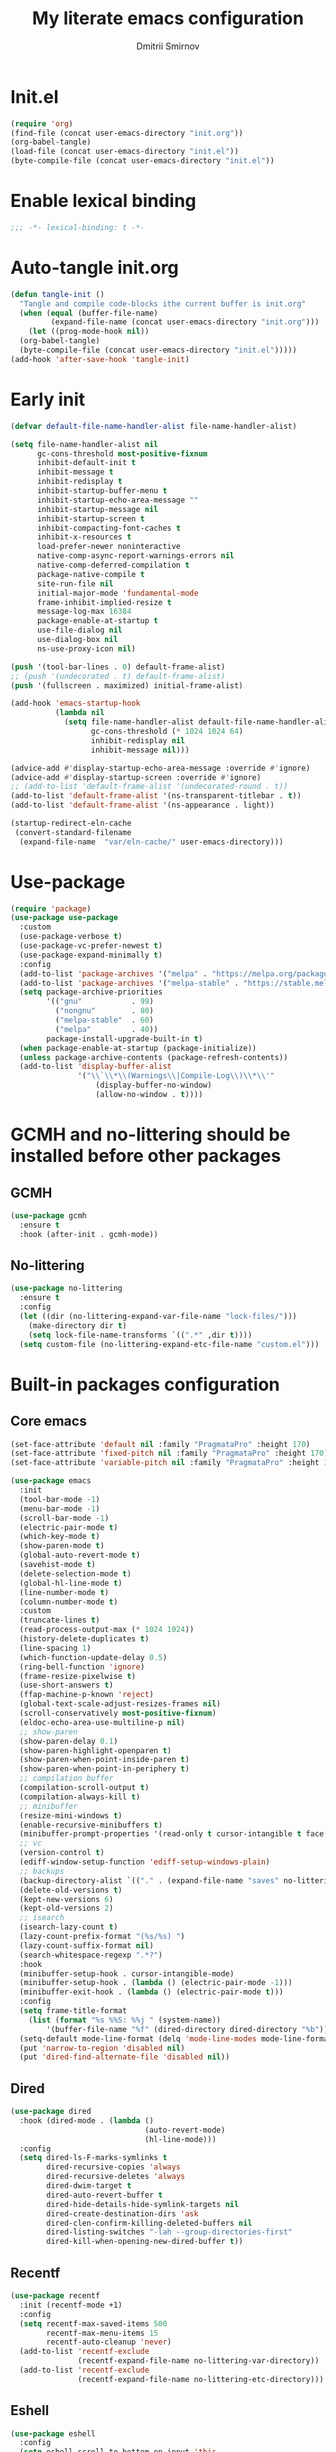 #+title: My literate emacs configuration
#+author: Dmitrii Smirnov
#+property: header-args :tangle yes :results output silent
#+startup: show2levels

* Init.el
#+begin_src emacs-lisp :tangle no
  (require 'org)
  (find-file (concat user-emacs-directory "init.org"))
  (org-babel-tangle)
  (load-file (concat user-emacs-directory "init.el"))
  (byte-compile-file (concat user-emacs-directory "init.el"))
#+end_src

* Enable lexical binding

#+begin_src emacs-lisp
  ;;; -*- lexical-binding: t -*-
#+end_src

* Auto-tangle init.org
#+begin_src emacs-lisp
  (defun tangle-init ()
    "Tangle and compile code-blocks ithe current buffer is init.org"
    (when (equal (buffer-file-name)
	       (expand-file-name (concat user-emacs-directory "init.org")))
      (let ((prog-mode-hook nil))
	(org-babel-tangle)
	(byte-compile-file (concat user-emacs-directory "init.el")))))
  (add-hook 'after-save-hook 'tangle-init)
#+end_src

* Early init 
#+begin_src emacs-lisp :tangle early-init.el
  (defvar default-file-name-handler-alist file-name-handler-alist)

  (setq file-name-handler-alist nil
        gc-cons-threshold most-positive-fixnum
        inhibit-default-init t
        inhibit-message t
        inhibit-redisplay t
        inhibit-startup-buffer-menu t
        inhibit-startup-echo-area-message ""
        inhibit-startup-message nil
        inhibit-startup-screen t
        inhibit-compacting-font-caches t
        inhibit-x-resources t
        load-prefer-newer noninteractive
        native-comp-async-report-warnings-errors nil
        native-comp-deferred-compilation t
        package-native-compile t
        site-run-file nil
        initial-major-mode 'fundamental-mode
        frame-inhibit-implied-resize t
        message-log-max 16384
        package-enable-at-startup t
        use-file-dialog nil
        use-dialog-box nil
        ns-use-proxy-icon nil)

  (push '(tool-bar-lines . 0) default-frame-alist)
  ;; (push '(undecorated . t) default-frame-alist)
  (push '(fullscreen . maximized) initial-frame-alist)

  (add-hook 'emacs-startup-hook
            (lambda nil
              (setq file-name-handler-alist default-file-name-handler-alist
                    gc-cons-threshold (* 1024 1024 64)
                    inhibit-redisplay nil
                    inhibit-message nil)))

  (advice-add #'display-startup-echo-area-message :override #'ignore)
  (advice-add #'display-startup-screen :override #'ignore)
  ;; (add-to-list 'default-frame-alist '(undecorated-round . t))
  (add-to-list 'default-frame-alist '(ns-transparent-titlebar . t))
  (add-to-list 'default-frame-alist '(ns-appearance . light))

  (startup-redirect-eln-cache
   (convert-standard-filename
    (expand-file-name  "var/eln-cache/" user-emacs-directory)))
#+end_src

* Use-package
#+begin_src emacs-lisp
  (require 'package)
  (use-package use-package
    :custom
    (use-package-verbose t)
    (use-package-vc-prefer-newest t)
    (use-package-expand-minimally t)
    :config
    (add-to-list 'package-archives '("melpa" . "https://melpa.org/packages/") t)
    (add-to-list 'package-archives '("melpa-stable" . "https://stable.melpa.org/packages/") t)
    (setq package-archive-priorities
          '(("gnu"           . 99)
            ("nongnu"        . 80)
            ("melpa-stable"  . 60)
            ("melpa"         . 40))
          package-install-upgrade-built-in t)
    (when package-enable-at-startup (package-initialize))
    (unless package-archive-contents (package-refresh-contents))
    (add-to-list 'display-buffer-alist
                 '("\\`\\*\\(Warnings\\|Compile-Log\\)\\*\\'"
                     (display-buffer-no-window)
                     (allow-no-window . t))))
#+end_src

* GCMH and no-littering should be installed before other packages
** GCMH
#+begin_src emacs-lisp
  (use-package gcmh
    :ensure t
    :hook (after-init . gcmh-mode))
#+end_src

** No-littering
#+begin_src emacs-lisp
  (use-package no-littering
    :ensure t
    :config
    (let ((dir (no-littering-expand-var-file-name "lock-files/")))
      (make-directory dir t)
      (setq lock-file-name-transforms `((".*" ,dir t))))
    (setq custom-file (no-littering-expand-etc-file-name "custom.el")))
#+end_src

* Built-in packages configuration
** Core emacs
#+begin_src emacs-lisp
    (set-face-attribute 'default nil :family "PragmataPro" :height 170)
    (set-face-attribute 'fixed-pitch nil :family "PragmataPro" :height 170)
    (set-face-attribute 'variable-pitch nil :family "PragmataPro" :height 170)

    (use-package emacs
      :init
      (tool-bar-mode -1)
      (menu-bar-mode -1)
      (scroll-bar-mode -1)
      (electric-pair-mode t)
      (which-key-mode t)
      (show-paren-mode t)
      (global-auto-revert-mode t)
      (savehist-mode t)
      (delete-selection-mode t)
      (global-hl-line-mode t)
      (line-number-mode t)
      (column-number-mode t)
      :custom
      (truncate-lines t)
      (read-process-output-max (* 1024 1024))
      (history-delete-duplicates t)
      (line-spacing 1)
      (which-function-update-delay 0.5)
      (ring-bell-function 'ignore)
      (frame-resize-pixelwise t)
      (use-short-answers t)
      (ffap-machine-p-known 'reject)
      (global-text-scale-adjust-resizes-frames nil)
      (scroll-conservatively most-positive-fixnum)
      (eldoc-echo-area-use-multiline-p nil)
      ;; show-paren
      (show-paren-delay 0.1)
      (show-paren-highlight-openparen t)
      (show-paren-when-point-inside-paren t)
      (show-paren-when-point-in-periphery t)
      ;; compilation buffer
      (compilation-scroll-output t)
      (compilation-always-kill t)
      ;; minibuffer
      (resize-mini-windows t)
      (enable-recursive-minibuffers t)
      (minibuffer-prompt-properties '(read-only t cursor-intangible t face minibuffer-prompt))
      ;; vc
      (version-control t)
      (ediff-window-setup-function 'ediff-setup-windows-plain)
      ;; backups
      (backup-directory-alist `(("." . (expand-file-name "saves" no-littering-var-directory))))
      (delete-old-versions t)
      (kept-new-versions 6)
      (kept-old-versions 2)
      ;; isearch
      (isearch-lazy-count t)
      (lazy-count-prefix-format "(%s/%s) ")
      (lazy-count-suffix-format nil)
      (search-whitespace-regexp ".*?")
      :hook
      (minibuffer-setup-hook . cursor-intangible-mode)
      (minibuffer-setup-hook . (lambda () (electric-pair-mode -1)))
      (minibuffer-exit-hook . (lambda () (electric-pair-mode t)))
      :config
      (setq frame-title-format
    	(list (format "%s %%S: %%j " (system-name))
    		'(buffer-file-name "%f" (dired-directory dired-directory "%b"))))
      (setq-default mode-line-format (delq 'mode-line-modes mode-line-format))
      (put 'narrow-to-region 'disabled nil)
      (put 'dired-find-alternate-file 'disabled nil))
#+end_src

** Dired
#+begin_src emacs-lisp
  (use-package dired
    :hook (dired-mode . (lambda ()
                                (auto-revert-mode)
                                (hl-line-mode)))
    :config
    (setq dired-ls-F-marks-symlinks t
          dired-recursive-copies 'always
          dired-recursive-deletes 'always
          dired-dwim-target t
          dired-auto-revert-buffer t
          dired-hide-details-hide-symlink-targets nil
          dired-create-destination-dirs 'ask
          dired-clen-confirm-killing-deleted-buffers nil
          dired-listing-switches "-lah --group-directories-first"
          dired-kill-when-opening-new-dired-buffer t))
#+end_src

** Recentf
#+begin_src emacs-lisp
  (use-package recentf
    :init (recentf-mode +1)
    :config
    (setq recentf-max-saved-items 500
          recentf-max-menu-items 15
          recentf-auto-cleanup 'never)
    (add-to-list 'recentf-exclude
                 (recentf-expand-file-name no-littering-var-directory))
    (add-to-list 'recentf-exclude
                 (recentf-expand-file-name no-littering-etc-directory)))
#+end_src
** Eshell
#+begin_src emacs-lisp
  (use-package eshell
    :config
    (setq eshell-scroll-to-bottom-on-input 'this
          eshell-scroll-to-bottom-on-output nil
          eshell-prefer-list-functions nil
          eshell-error-if-no-glob t
          eshell-hist-ignoredups t
          eshell-save-history-on-exit t
          eshell-destroy-buffer-when-process-dies t))
#+end_src

* Languages
** Zig
#+begin_src emacs-lisp
  (use-package zig-mode
    :ensure t
    :defer t
    :config
    (add-to-list 'auto-mode-alist '("\\.zig\\'" . zig-mode)))
#+end_src

** Python
#+begin_src emacs-lisp
  (use-package pyvenv
    :ensure t
    :defer t)
#+end_src

** Haskell
#+begin_src emacs-lisp
  (use-package haskell-mode
    :ensure t
    :defer t
    :bind (("C-c h" . haskell-hoogle))
    :hook (haskell-mode-hook . interactive-haskell-mode)
    :custom
    (haskell-hoogle-command nil)
    :config
    (add-to-list 'auto-mode-alist '("\\.hs\\'" . haskell-mode)))
#+end_src

** Markdown
#+begin_src emacs-lisp
  (use-package markdown-mode
    :ensure t
    :defer t
    :config
    (add-to-list 'auto-mode-alist '("\\.md\\'" . markdown-mode)))
#+end_src

* Eglot 
#+begin_src emacs-lisp
  (use-package eglot
    :ensure t
    :defer t
    :bind (:map eglot-mode-map
                ("C-c r" . eglot-rename)
                ("C-c a" . eglot-code-actions)
                ("C-c R" . xref-find-references))
    :hook ((python-mode python-ts-mode csharp-mode csharp-ts-mode zig-mode zig-ts-mode haskell-mode haskell-ts-mode ) . eglot-ensure)
    :custom
    (completion-category-overrides '((eglot (styles orderless))))
    (eglot-autoshutdown t)
    (eglot-events-buffer-size 0)
    (eglot-confirm-server-initiated-edits nil)
    ;; (eglot-ignored-server-capabilities '(:hoverProvider :inlayHintProvider))
    (eglot-ignored-server-capabilities '(:inlayHintProvider))
    :config
    (add-to-list 'eglot-server-programs '((python-mode python-ts-mode) . ("basedpyright-langserver" "--stdio" "--verbose")))
    (add-to-list 'eglot-server-programs '((csharp-mode csharp-ts-mode) . ("dotnet" "/Users/dmitry.arthurovich.smirnov@bidbax.no/omnisharp/OmniSharp.dll" "-lsp")))
    (add-to-list 'eglot-server-programs '((zig-mode zig-ts-mode)       . ("zls"))))
#+end_src

* Minad stack
** Vertico
#+begin_src emacs-lisp
  (use-package vertico
    :ensure t
    :defer t
    :hook (after-init . vertico-mode)
    :custom
    (vertico-count 10)
    (vertico-cycle t))

  (use-package vertico-directory
    :defer t
    :bind (:map vertico-map
        	      ("RET"   . vertico-directory-enter)
        	      ("DEL"   . vertico-directory-delete-char)
        	      ("M-DEL" . vertico-directory-delete-word))
    :after vertico
    :hook (rfn-eshadow-update-overlay . vertico-directory-tidy))
#+end_src

** Corfu
#+begin_src emacs-lisp
  (use-package corfu
    :ensure t
    :defer t
    :hook (after-init . global-corfu-mode)
    :custom
    (corfu-cycle t)
    (corfu-auto t)
    (corfu-auto-delay 0.2)
    (corfu-separator ?\s)
    (corfu-preview-current t)
    (corfu-preselect-first t)
    (corfu-history-mode 1)
    (corfu-count 15)			;
    :config
    (add-to-list 'savehist-additional-variables 'corfu-history)

    (defun corfu-enable-in-minibuffer ()
      "Enable Corfu in the minibuffer if `completion-at-point' is bound."
      (when (where-is-internal #'completion-at-point (list (current-local-map)))
        ;; (setq-local corfu-auto nil) Enable/disable auto completion
        (corfu-mode 1)))
    (add-hook 'minibuffer-setup-hook #'corfu-enable-in-minibuffer)
    (add-hook 'eshell-mode-hook (lambda () (setq-local corfu-quit-no-match t corfu-quit-at-boundary t corfu-auto nil)))
    ;; Avoid press RET twice in shell
    ;; https://github.com/minad/corfu#completing-in-the-eshell-or-shell
    (defun corfu-send-shell (&rest _)
      "Send completion candidate when inside comint/eshell."
      (cond
       ((and (derived-mode-p 'eshell-mode) (fboundp 'eshell-send-input))
        (eshell-send-input))
       ((and (derived-mode-p 'comint-mode)  (fboundp 'comint-send-input))
        (comint-send-input))))

    (advice-add #'corfu-insert :after #'corfu-send-shell)

    ;; Completion in eshell
    (add-hook 'eshell-mode-hook
              (lambda ()
                (setq-local corfu-auto nil)
                (corfu-mode))))

  (use-package corfu-popupinfo
    :defer t
    :after corfu
    :hook (corfu-mode . corfu-popupinfo-mode))

  (use-package corfu-quick
    :defer t
    :after corfu
    :bind (:map corfu-map
                ("M-q" . corfu-quick-complete)
                ("C-q" . corfu-quick-insert)))
#+end_src

** Consult
#+begin_src emacs-lisp
  (use-package consult
    :ensure t
    :defer t
    :bind (("C-x b"   . consult-buffer)
           ("C-x r b" . consult-bookmark)
           ("C-x p b" . consult-project-buffer)
           ("M-g o"   . consult-outline)
           ("M-g i"   . consult-imenu)
           ("M-g I"   . consult-imenu-multi)
           ("M-s e"   . consult-recent-file)
           ("M-s G"   . consult-git-grep)
  	 ("M-s d"   . consult-find)
  	 ("M-s f"   . consult-flymake)
           ("M-s r"   . consult-ripgrep)
           ("M-s l"   . consult-line)
           ("M-s L"   . consult-line-multi))
    :hook (completion-list-mode . consult-preview-at-point-mode)
    :custom
    (xref-show-xrefs-function #'consult-xref)
    (xref-show-definitions-function #'consult-xref)
    (consult-narrow-key "<")
    :init
    ;; This adds thin lines, sorting and hides the mode line of the window.
    (advice-add #'register-preview :override #'consult-register-window)
    ;; Use Consult to select xref locations with preview
    :config
    (consult-customize
     consult-theme :preview-key '(:debounce 0.2 any)
     consult-ripgrep consult-git-grep consult-grep
     consult-bookmark consult-recent-file consult-xref
     consult--source-bookmark consult--source-file-register
     consult--source-recent-file consult--source-project-recent-file
     :preview-key '(:debounce 0.4 any)))

  (use-package consult-eglot
    :ensure t
    :bind (("M-s s" . consult-eglot-symbols))
    :defer t
    :after consult eglot)
#+end_src

** Embark
#+begin_src emacs-lisp
  (use-package embark
    :ensure t
    :defer t
    :bind (("s-." . embark-act))
    :config
    ;; Hide the mode line of the Embark live/completions buffers
    (add-to-list 'display-buffer-alist
                 '("\\`\\*Embark Collect \\(Live\\|Completions\\)\\*"
                     (window-parameters (mode-line-format . none)))))

  (use-package embark-consult
    :ensure t 
    :defer t
    :hook
    (embark-collect-mode-hook . consult-preview-at-point-mode))
#+end_src

** Orderless
#+begin_src emacs-lisp
  (use-package orderless
    :ensure t
    :defer t
    :custom
    (completion-styles '(orderless basic))
    (completion-category-defaults nil)
    (completion-category-overrides nil))
#+end_src

** Marginalia
#+begin_src emacs-lisp
  (use-package marginalia
    :ensure t
    :defer t
    :hook (after-init . marginalia-mode))
#+end_src

** Wgrep
#+begin_src emacs-lisp
  (use-package wgrep
    :ensure t
    :defer t)
#+end_src

* Tools
** Avy
#+begin_src emacs-lisp
  (use-package avy
    :ensure t
    :defer t
    :bind (("s-j" . avy-goto-char-timer))
    :custom
    (avy-style 'de-bruijn)
    (avy-all-windows 'all-frames))
#+end_src

** Magit
#+begin_src emacs-lisp
  (use-package magit
    :ensure t
    :defer t
    :bind
    (("C-x g" . magit-status)
     ("C-c b" . magit-blame))
    :custom
    (magit-diff-refine-hunk 'all)
    (magit-display-buffer-function 'magit-display-buffer-same-window-except-diff-v1)
    :config
    (add-hook 'with-editor-mode-hook #'evil-insert-state))
#+end_src

** Ace-window
#+begin_src emacs-lisp
    (use-package ace-window
      :ensure t
      :defer t
      :bind (("s-o" . ace-window)
             ("s-p" . ace-delete-other-windows)
  	   ("s-[" . ace-delete-window))
      :custom
      (aw-minibuffer-flag t)
      (aw-keys '(?a ?s ?d ?f ?g ?h ?j ?k ?l)))
#+end_src

** Evil
#+begin_src emacs-lisp
  (use-package evil
    :ensure t
    :defer t
    :custom
    (evil-want-integration t)
    (evil-want-keybinding nil)
    (evil-want-C-u-scroll t)
    (evil-split-window-below t)
    (evil-vsplit-window-right t)
    (evil-want-Y-yank-to-eol t)
    (evil-respect-visual-line-mode t)
    (evil-undo-system 'undo-fu)
    (evil-mode-line-format nil)
    (evil-want-fine-undo t)
    :hook (after-init . evil-mode)
    :preface
    (defun my-save-and-kill-this-buffer ()
      (interactive)
      (save-buffer)
      (kill-this-buffer))
    :config
    (add-hook 'org-mode-hook
              (lambda () (setq evil-auto-indent nil)))
    (with-eval-after-load 'evil-maps
      (define-key evil-insert-state-map (kbd "C-n") nil)
      (define-key evil-insert-state-map (kbd "C-p") nil))
    (evil-ex-define-cmd "q" #'kill-this-buffer)
    (evil-ex-define-cmd "wq" #'my-save-and-kill-this-buffer))

  (use-package evil-collection
    :ensure t
    :defer t
    :after evil
    :hook (evil-mode . evil-collection-init)
    :custom
    (evil-collection-setup-minibuffer t)
    (evil-collection-want-unimpaired-p nil))

  (use-package evil-commentary
    :after evil
    :ensure t
    :defer t
    :hook (evil-mode . evil-commentary-mode))

  (use-package evil-escape
    :after evil
    :ensure t
    :defer t
    :hook (evil-mode . evil-escape-mode)
    :custom
    (evil-escape-key-sequence "jk")
    (evil-escape-delay 0.1))

  (use-package undo-fu
    :defer t
    :ensure t)
#+end_src

** Diff-hl
#+begin_src emacs-lisp
(use-package diff-hl
  :ensure t
  :defer t
  :hook ((find-file . global-diff-hl-mode)
	 (find-file . diff-hl-flydiff-mode)
	 (find-file . diff-hl-margin-mode)
	 (magit-pre-refresh . diff-hl-magit-pre-refresh)
	 (magit-post-refresh . diff-hl-magit-post-refresh)
	 (dired-mode . diff-hl-dir-mode))
  :custom
  (diff-hl-side 'left)
  :config
  (global-diff-hl-mode))
#+end_src

** Themes
#+begin_src emacs-lisp
  (use-package modus-themes
    :ensure t
    :config
    (load-theme 'modus-operandi-tinted t))
#+end_src
** Parrot
#+begin_src emacs-lisp
  (use-package parrot
    :ensure t
    :custom
    (parrot-mode t))
#+end_src
** Spacious padding
# #+begin_src emacs-lisp
# (use-package spacious-padding
#   :ensure t
#   :defer t
#   :hook (after-init . spacious-padding-mode)
#   :custom
#   (spacious-padding-widths
#    '(
#      :internal-border-width 10
#      :header-line-width 4
#      :mode-line-width 4
#      :tab-width 4
#      :right-divider-width 30
#      :scroll-bar-width 8
#      :fringe-width 8))
#   (spacious-padding-subtle-mode-line
#    '(
#      :mode-line-active 'default
#      :mode-line-inactive vertical-border)))
# #+end_src
** Ibuffer-project
#+begin_src emacs-lisp
  (use-package ibuffer-project
    :ensure t
    :defer t
    :hook (ibuffer-hook . (lambda () (setq ibuffer-filter-groups (ibuffer-project-generate-filter-groups))
			  (unless (eq ibuffer-sorting-mode 'project-file-relative) (ibuffer-do-sort-by-project-file-relative)))))
#+end_src
** Breadcrumbs
#+begin_src emacs-lisp
  (use-package breadcrumb
    :init (breadcrumb-mode t)
    :defer t
    :ensure t)
#+end_src
* Org
** Org configuration
#+begin_src emacs-lisp
  (use-package org
    :config
    (setq org-confirm-babel-evaluate nil)
    (require 'org-tempo)
    (add-hook 'org-mode-hook (lambda () (setq-local electric-pair-inhibit-predicate
                                                                      `(lambda (c) (if (char-equal c ?<) t (,electric-pair-inhibit-predicate c))))))
    (org-babel-do-load-languages 'org-babel-load-languages '((shell . t) (python . t))))
#+end_src

** Denote
#+begin_src emacs-lisp
  (use-package denote
    :ensure t
    :defer t
    :bind (("C-c n n" . denote)
           ("C-c n r" . denote-region)
           ("C-c n f" . denote-open-or-create))
    :custom
    (denote-directory (expand-file-name "~/org/denote/"))
    (denote-save-buffers nil)
    (denote-known-keywords '("work" "read"))
    (denote-infer-keywords t)
    (denote-soft-keywords t)
    (denote-prompts '(title keywords))
    (denote-rename-confirmations '(rewrite-fron-matter modify-file-name))
    (denote-date-prompt-use-org-read-date t)
    (denote-date-format nil)
    (denote-backlinks-show-context t)
    :config
    (denote-rename-buffer-mode 1)
    (with-eval-after-load 'org-capture
      (setq denote-org-capture-specifiers "%l\n%i\n%?")
      (add-to-list 'org-capture-templates
                     '("n" "New note (with denote.el)" plain
                       (file denote-last-path)
                       #'denote-org-capture
                           :no-save t
                           :immediate-finish nil
                           :kill-buffer t
                           :jump-to-captured t))))
#+end_src

* Custom keymaps
#+begin_src emacs-lisp
  (defun my--eshell-other-window ()
    "Open a `eshell' in a new window"
    (interactive)
    (let ((buf (project-eshell)))
      (switch-to-buffer (other-buffer buf))
      (switch-to-buffer-other-window unbind)))


  (unbind-key "s-t")
  (global-set-key (kbd "s-t")     'vertico-suspend)
  (global-set-key (kbd "C-,")     'duplicate-dwim)
  (global-set-key (kbd "C-x C-b") 'ibuffer)
  (global-set-key (kbd "C-x C-x") 'kill-current-buffer)
  (global-set-key (kbd "C-x p E") 'my--eshell-other-window)
  (global-set-key (kbd "C-c n c") 'org-capture)
  (global-set-key (kbd "C-c n a") 'org-agenda)
  (global-set-key (kbd "M-p")     'previous-history-element)
  (global-set-key (kbd "M-n")     'next-history-element)
  (global-set-key (kbd "C-c s")   'scratch-buffer)
#+end_src
